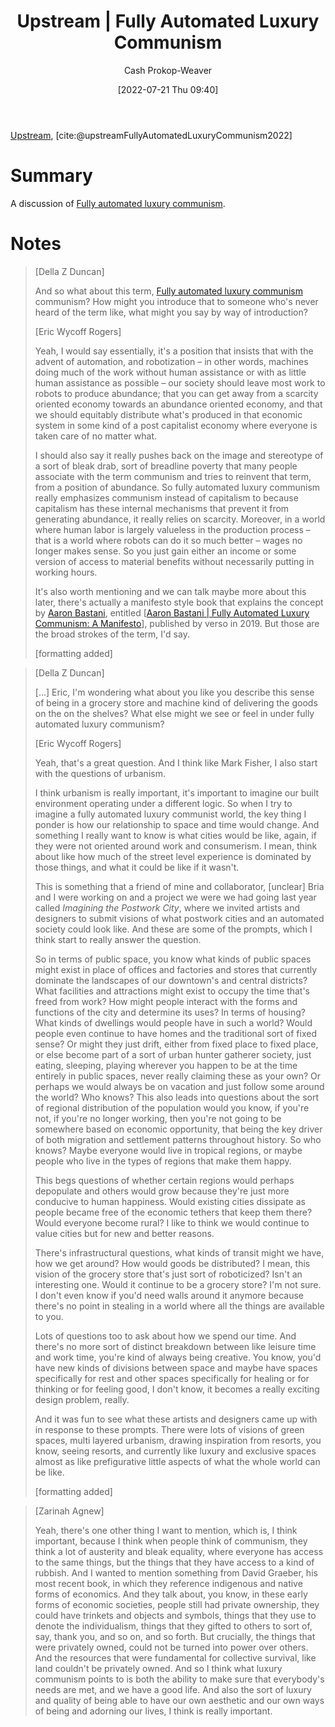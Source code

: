 :PROPERTIES:
:ROAM_REFS: [cite:@upstreamFullyAutomatedLuxuryCommunism2022]
:ID:       4bb6597c-bbcb-431e-8639-9c64d41412e1
:LAST_MODIFIED: [2023-09-05 Tue 20:15]
:END:
#+title:  Upstream | Fully Automated Luxury Communism
#+hugo_custom_front_matter: :slug "4bb6597c-bbcb-431e-8639-9c64d41412e1"
#+author: Cash Prokop-Weaver
#+date: [2022-07-21 Thu 09:40]
#+filetags: :reference:

[[id:30953f1f-a780-4d6c-8dcb-2f685cbe8501][Upstream]], [cite:@upstreamFullyAutomatedLuxuryCommunism2022]

* Summary
A discussion of [[id:043438c3-d647-4fe0-a29b-cd1c44e9e3e7][Fully automated luxury communism]].
* Notes

#+begin_quote
[Della Z Duncan]

And so what about this term, [[id:043438c3-d647-4fe0-a29b-cd1c44e9e3e7][Fully automated luxury communism]] communism? How might you introduce that to someone who's never heard of the term like, what might you say by way of introduction?

[Eric Wycoff Rogers]

Yeah, I would say essentially, it's a position that insists that with the advent of automation, and robotization -- in other words, machines doing much of the work without human assistance or with as little human assistance as possible -- our society should leave most work to robots to produce abundance; that you can get away from a scarcity oriented economy towards an abundance oriented economy, and that we should equitably distribute what's produced in that economic system in some kind of a post capitalist economy where everyone is taken care of no matter what.

I should also say it really pushes back on the image and stereotype of a sort of bleak drab, sort of breadline poverty that many people associate with the term communism and tries to reinvent that term, from a position of abundance. So fully automated luxury communism really emphasizes communism instead of capitalism to because capitalism has these internal mechanisms that prevent it from generating abundance, it really relies on scarcity. Moreover, in a world where human labor is largely valueless in the production process -- that is a world where robots can do it so much better -- wages no longer makes sense. So you just gain either an income or some version of access to material benefits without necessarily putting in working hours.

It's also worth mentioning and we can talk maybe more about this later, there's actually a manifesto style book that explains the concept by [[id:157706a0-cfd6-42fa-9b9a-cff35a97a960][Aaron Bastani]], entitled [[[id:7bd138aa-fe96-40fd-ab4f-45026edfa547][Aaron Bastani | Fully Automated Luxury Communism: A Manifesto]]], published by verso in 2019. But those are the broad strokes of the term, I'd say.

[formatting added]
#+end_quote

#+begin_quote
[Della Z Duncan]

[...] Eric, I'm wondering what about you like you describe this sense of being in a grocery store and machine kind of delivering the goods on the on the shelves? What else might we see or feel in under fully automated luxury communism?

[Eric Wycoff Rogers]

Yeah, that's a great question. And I think like Mark Fisher, I also start with the questions of urbanism.

I think urbanism is really important, it's important to imagine our built environment operating under a different logic. So when I try to imagine a fully automated luxury communist world, the key thing I ponder is how our relationship to space and time would change. And something I really want to know is what cities would be like, again, if they were not oriented around work and consumerism. I mean, think about like how much of the street level experience is dominated by those things, and what it could be like if it wasn't.

This is something that a friend of mine and collaborator, [unclear] Bria and I were working on and a project we were we had going last year called /Imagining the Postwork City/, where we invited artists and designers to submit visions of what postwork cities and an automated society could look like. And these are some of the prompts, which I think start to really answer the question.

So in terms of public space, you know what kinds of public spaces might exist in place of offices and factories and stores that currently dominate the landscapes of our downtown's and central districts? What facilities and attractions might exist to occupy the time that's freed from work? How might people interact with the forms and functions of the city and determine its uses? In terms of housing? What kinds of dwellings would people have in such a world? Would people even continue to have homes and the traditional sort of fixed sense? Or might they just drift, either from fixed place to fixed place, or else become part of a sort of urban hunter gatherer society, just eating, sleeping, playing wherever you happen to be at the time entirely in public spaces, never really claiming these as your own? Or perhaps we would always be on vacation and just follow some around the world? Who knows? This also leads into questions about the sort of regional distribution of the population would you know, if you're not, if you're no longer working, then you're not going to be somewhere based on economic opportunity, that being the key driver of both migration and settlement patterns throughout history. So who knows? Maybe everyone would live in tropical regions, or maybe people who live in the types of regions that make them happy.

This begs questions of whether certain regions would perhaps depopulate and others would grow because they're just more conducive to human happiness. Would existing cities dissipate as people became free of the economic tethers that keep them there? Would everyone become rural? I like to think we would continue to value cities but for new and better reasons.

There's infrastructural questions, what kinds of transit might we have, how we get around? How would goods be distributed? I mean, this vision of the grocery store that's just sort of roboticized? Isn't an interesting one. Would it continue to be a grocery store? I'm not sure. I don't even know if you'd need walls around it anymore because there's no point in stealing in a world where all the things are available to you.

Lots of questions too to ask about how we spend our time. And there's no more sort of distinct breakdown between like leisure time and work time, you're kind of always being creative. You know, you'd have new kinds of divisions between space and maybe have spaces specifically for rest and other spaces specifically for healing or for thinking or for feeling good, I don't know, it becomes a really exciting design problem, really.

And it was fun to see what these artists and designers came up with in response to these prompts. There were lots of visions of green spaces, multi layered urbanism, drawing inspiration from resorts, you know, seeing resorts, and currently like luxury and exclusive spaces almost as like prefigurative little aspects of what the whole world can be like.

[formatting added]
#+end_quote

#+begin_quote
[Zarinah Agnew]

Yeah, there's one other thing I want to mention, which is, I think important, because I think when people think of communism, they think a lot of austerity and bleak equality, where everyone has access to the same things, but the things that they have access to a kind of rubbish. And I wanted to mention something from David Graeber, his most recent book, in which they reference indigenous and native forms of economics. And they talk about, you know, in these early forms of economic societies, people still had private ownership, they could have trinkets and objects and symbols, things that they use to denote the individualism, things that they gifted to others to sort of, say, thank you, and so on, and so forth. But crucially, the things that were privately owned, could not be turned into power over others. And the resources that were fundamental for collective survival, like land couldn't be privately owned. And so I think what luxury communism points to is both the ability to make sure that everybody's needs are met, and we have a good life. And also the sort of luxury and quality of being able to have our own aesthetic and our own ways of being and adorning our lives, I think is really important.
#+end_quote


* Flashcards :noexport:
:PROPERTIES:
:ANKI_DECK: Default
:END:
